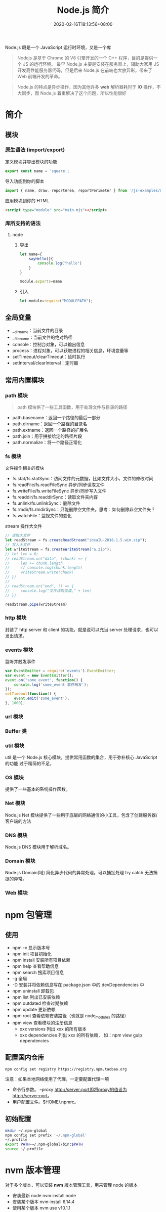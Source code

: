 #+TITLE: Node.js 简介
#+DESCRIPTION: Node.js 简介
#+TAGS[]: Node.js
#+CATEGORIES[]: 技术
#+DATE: 2020-02-16T18:13:56+08:00
#+draft: true

Node.js 既是一个 JavaScript 运行时环境，又是一个库

#+begin_quote
Nodejs 是基于 Chrome 的 V8 引擎开发的一个 C++ 程序，目的是提供一个 JS 的运行环境。
最早 Node.js 主要是安装在服务器上，辅助大家用 JS 开发高性能服务器代码，但是后来
Node.js 在前端也大放异彩，带来了 Web 前端开发的革命。
#+end_quote

# more
#+begin_quote
Node.js 的特点是异步操作，因为其他许多 *web* 解析器耗时于 *IO* 操作，不大同步，而 Node.js 着重解决了这个问题，所以性能很好
#+end_quote
* 简介
** 模块
*** 原生语法 (import/export)
    定义模块并导出模块的功能
    #+begin_src js
      export const name = 'square';
    #+end_src
    
    导入功能到你的脚本
    #+begin_src js
      import { name, draw, reportArea, reportPerimeter } from '/js-examples/modules/basic-modules/modules/square.mjs';
    #+end_src
    
    应用模块到你的 HTML
    #+begin_src html
      <script type="module" src="main.mjs"></script>
    #+end_src

*** 库所支持的语法
**** node 
***** 导出 
      #+begin_src js
        let name={
            sayHello(){
                console.log("hello")
            }
        }

        module.exports=name 
      #+end_src
***** 引入
      #+begin_src js
        let module=require("MODULEPATH");
      #+end_src
** 全局变量
   - __dirname：当前文件的目录
   - __filename：当前文件的绝对路径
   - console：控制台对象，可以输出信息
   - process：进程对象，可以获取进程的相关信息，环境变量等
   - setTimeout/clearTimeout：延时执行
   - setInterval/clearInterval：定时器

** 常用内置模块
*** path 模块
    #+begin_quote
    path 模块供了一些工具函数，用于处理文件与目录的路径
    #+end_quote

    - path.basename：返回一个路径的最后一部分
    - path.dirname：返回一个路径的目录名
    - path.extname：返回一个路径的扩展名
    - path.join：用于拼接给定的路径片段
    - path.normalize：将一个路径正常化

*** fs 模块
    文件操作相关的模块

    - fs.stat/fs.statSync：访问文件的元数据，比如文件大小，文件的修改时间
    - fs.readFile/fs.readFileSync 异步/同步读取文件
    - fs.writeFile/fs.writeFileSync 异步/同步写入文件
    - fs.readdir/fs.readdirSync：读取文件夹内容
    - fs.unlink/fs.unlinkSync：删除文件
    - fs.rmdir/fs.rmdirSync：只能删除空文件夹，思考：如何删除非空文件夹？
    - fs.watchFile：监视文件的变化

    stream 操作大文件
    #+begin_src js
      // 读取大文件
      let readStream = fs.createReadStream("ideaIU-2018.1.5.win.zip");
      // 写入大文件
      let writeStream = fs.createWriteStream("a.zip");
      // let len = 0;
      // readStream.on("data", (chunk) => {
      //     len += chunk.length
      //     // console.log(chunk.length)
      //     writeStream.write(chunk)
      // })
      //
      // readStream.on("end", () => {
      //     console.log("文件读取完成," + len)
      // })

      readStream.pipe(writeStream)		
    #+end_src

*** http 模块
    封装了 http server 和 client 的功能，就是说可以充当 server 处理请求，也可以发出请求。
*** events 模块
    监听并触发事件
    #+begin_src js
      var EventEmitter = require('events').EventEmitter;
      var event = new EventEmitter();
      event.on('some_event', function() {
          console.log('some_event 事件触发');
      });
      setTimeout(function() {
          event.emit('some_event');
      }, 1000);
    #+end_src
*** url 模块
*** Buffer 类
*** util 模块
    util 是一个 Node.js 核心模块，提供常用函数的集合，用于弥补核心 JavaScript 的功能 过于精简的不足。
    
*** OS 模块
    提供了一些基本的系统操作函数。

*** Net 模块
    Node.js Net 模块提供了一些用于底层的网络通信的小工具，包含了创建服务器/客户端的方法
*** DNS 模块
    Node.js DNS 模块用于解析域名。
*** Domain 模块
    Node.js Domain(域) 简化异步代码的异常处理，可以捕捉处理 try catch 无法捕捉的异常。
*** Web 模块
* npm 包管理
** 使用
  - npm -v 显示版本号
  - npm init 项目初始化
  - npm install 安装所有项目依赖
  - npm help 查看帮助信息
  - npm search 搜索项目信息
  - -g 全局
  - -D 安装并将依赖信息写在 package.json 中的 devDependencies 中
  - npm uninstall 卸载包
  - npm list 列出已安装依赖
  - npm outdated 检查过期依赖
  - npm update 更新依赖
  - npm root 查看依赖安装路径（也就是 node_modules 的路径）
  - npm view 查看模块的注册信息
    - xxx versions 列出 xxx 的所有版本
    - xxx dependencies 列出 xxx 的所有依赖， 如：npm view gulp dependencies
** 配置国内仓库 
      #+begin_src shell
        npm config set registry https://registry.npm.taobao.org
      #+end_src

      注意：如果本地网络使用了代理，一定要配置代理一项

    - 命令行参数。 --proxy http://server:port即将proxy的值设为http://server:port。
    - 用户配置文件。$HOME/.npmrc。
** 初始配置
   #+begin_src sh
     mkdir ~/.npm-global
     npm config set prefix '~/.npm-global'
     ~/.profile
     export PATH=~/.npm-global/bin:$PATH
     source ~/.profile
   #+end_src

* nvm 版本管理   
   对于多个版本，可以安装 *nvm* 版本管理工具，用来管理 node 的版本 
   - 安装最新 node  nvm install node
   - 安装某个版本  nvm install 6.14.4
   - 使用某个版本 nvm use v10.1.1
   - 列出版本  nvm ls
   - 列出远程 node 版本   nvm ls-remote
   - 卸载 nvm uninstall
   - 安装最近版本的 npm  nvm install-latest-npm
* 调试刷新
** 刷新 supervisor
   | 安装 | npm install -g supervisor |
   | 使用 | supervisor app.js         |
  
** 调试 node debug 
   | run                                       | 执行脚本,在第一行暂停           |
   | restart                                   | 重新执行脚本                    |
   | cont, c                                   | 继续执行,直到遇到下一个断点     |
   | next, n                                   | 单步执行                        |
   | step, s                                   | 单步执行并进入函数              |
   | out, o                                    | 从函数中步出                    |
   | setBreakpoint(), sb()                     | 在当前行设置断点                |
   | setBreakpoint(‘f()’), sb(...)           | 在函数 f 的第一行设置断点       |
   | setBreakpoint(‘script.js’, 20), sb(...) | 在 script.js 的第 20 行设置断点 |
   | clearBreakpoint, cb(...)                  | 清除所有断点                    |
   | backtrace, bt                             | 显示当前的调用栈                |
   | list(5)                                   | 显示当前执行到的前后 5 行代码   |
   | watch(expr)                               | 把表达式 expr 加入监视列表      |
   | unwatch(expr)                             | 把表达式 expr 从监视列表移除    |
   | watchers                                  | 显示监视列表中所有的表达式和值  |
   | repl                                      | 在当前上下文打开即时求值环境    |
   | kill                                      | 终止当前执行的脚本              |
   | scripts                                   | 显示当前已加载的所有脚本        |
   | version                                   | 显示 V8 的版本                  |
** 远程调试
   #+begin_example
   node --debug[=port] script.js
   node --debug-brk[=port] script.js
   #+end_example

* Express 框架
  使用 Express 可以快速地搭建一个完整功能的网站

  
